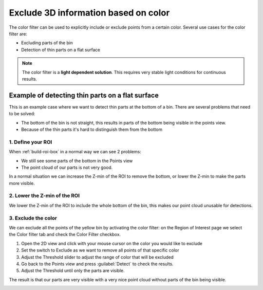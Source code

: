 .. _color-filter:

Exclude 3D information based on color
-------------------------------------

The color filter can be used to explicitly include or exclude points
from a certain color. Several use cases for the color filter are:

-  Excluding parts of the bin
-  Detection of thin parts on a flat surface

.. note:: The color filter is a **light dependent solution**. This
   requires very stable light conditions for continuous results. 

Example of detecting thin parts on a flat surface
~~~~~~~~~~~~~~~~~~~~~~~~~~~~~~~~~~~~~~~~~~~~~~~~~

.. image:: /assets/images/Documentation/Color-filter-2d.png

This is an example case where we want to detect thin parts at the bottom
of a bin. There are several problems that need to be solved:

-  The bottom of the bin is not straight, this results in parts of the
   bottom being visible in the points view.
-  Because of the thin parts it's hard to distinguish them from the
   bottom

1. Define your ROI
^^^^^^^^^^^^^^^^^^

.. image:: /assets/images/Documentation/Color-filter-points.png

When :ref:`build-roi-box`
in a normal way we can see 2 problems:

-  We still see some parts of the bottom in the Points view
-  The point cloud of our parts is not very good.

In a normal situation we can increase the Z-min of the ROI to remove the
bottom, or lower the Z-min to make the parts more visible.

2. Lower the Z-min of the ROI
^^^^^^^^^^^^^^^^^^^^^^^^^^^^^

.. image:: /assets/images/Documentation/Color-filter-points-lower.png

We lower the Z-min of the ROI to include the whole bottom of the bin,
this makes our point cloud unusable for detections.

3. Exclude the color
^^^^^^^^^^^^^^^^^^^^

.. image:: /assets/images/Documentation/Color-filter-exclude.png

We can exclude all the points of the yellow bin by activating the color
filter: on the Region of Interest page we select the Color filter tab
and check the Color Filter checkbox.

#. Open the 2D view and click with your mouse cursor on the color you
   would like to exclude
#. Set the switch to Exclude as we want to remove all points of that
   specific color
#. Adjust the Threshold slider to adjust the range of color that will be
   excluded
#. Go back to the Points view and press :guilabel:`Detect` to check the
   results.
#. Adjust the Threshold until only the parts are visible.

The result is that our parts are very visible with a very nice point
cloud without parts of the bin being visible.

.. image:: /assets/images/Documentation/Color-filter-points-result.png